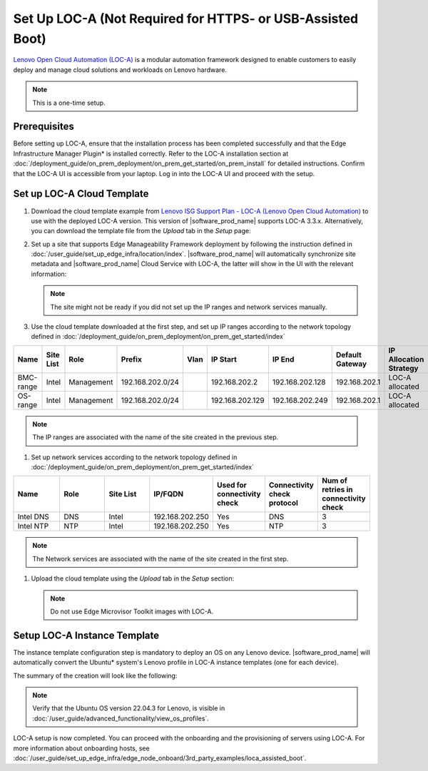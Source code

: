 Set Up LOC-A (Not Required for HTTPS- or USB-Assisted Boot)
===========================================================

`Lenovo Open Cloud Automation (LOC-A) <https://www.lenovo.com/us/en/servers-storage/software/open-cloud-automation/>`_
is a modular automation framework designed to enable customers to easily deploy and manage
cloud solutions and workloads on Lenovo hardware.

.. note::
   This is a one-time setup.

Prerequisites
------------------------------

Before setting up LOC-A, ensure that the installation process has been completed successfully and
that the Edge Infrastructure Manager Plugin* is installed correctly. Refer to the LOC-A installation section at
:doc:`/deployment_guide/on_prem_deployment/on_prem_get_started/on_prem_install` for detailed instructions.
Confirm that the LOC-A UI is accessible from your laptop. Log in into the LOC-A UI and proceed with the setup.

Set up LOC-A Cloud Template
------------------------------

#. Download the cloud template example from
   `Lenovo ISG Support Plan - LOC-A (Lenovo Open Cloud Automation) <https://support.lenovo.com/us/en/solutions/ht509884-loc-a-lenovo-open-cloud-automation-for-vcf>`_
   to use with the deployed LOC-A version. This version of |software_prod_name|\  supports
   LOC-A 3.3.x. Alternatively, you can download the template file from the `Upload`
   tab in the `Setup` page:

   .. image:: ../../images/download-template.png
      :alt: Download the template from LOC-A 3.3
      :width: 750px

#. Set up a site that supports Edge Manageability Framework deployment by following the instruction
   defined in :doc:`/user_guide/set_up_edge_infra/location/index`. |software_prod_name|\  will
   automatically synchronize site metadata and |software_prod_name|\  Cloud Service with
   LOC-A, the latter will show in the UI with the relevant information:

   .. image:: ../../images/loca-site.png
      :alt: Set up a Site that Supports Edge Manageability Framework Deployment
      :width: 750px

   .. note::
      The site might not be ready if you did not set up the IP ranges and network
      services manually.

#. Use the cloud template downloaded at the first step, and set up IP ranges according to
   the network topology defined in :doc:`/deployment_guide/on_prem_deployment/on_prem_get_started/index`

.. list-table::
   :widths: 20, 20, 20, 20, 20, 20, 20, 20, 20
   :header-rows: 1

   * - Name
     - Site List
     - Role
     - Prefix
     - Vlan
     - IP Start
     - IP End
     - Default Gateway
     - IP Allocation Strategy
   * - BMC-range
     - Intel
     - Management
     - 192.168.202.0/24
     -
     - 192.168.202.2
     - 192.168.202.128
     - 192.168.202.1
     - LOC-A allocated
   * - OS-range
     - Intel
     - Management
     - 192.168.202.0/24
     -
     - 192.168.202.129
     - 192.168.202.249
     - 192.168.202.1
     - LOC-A allocated

.. note:: The IP ranges are associated with the name of the site created in the previous step.

#. Set up network services according to
   the network topology defined in :doc:`/deployment_guide/on_prem_deployment/on_prem_get_started/index`

.. list-table::
   :widths: 20, 20, 20, 20, 20, 20, 20
   :header-rows: 1

   * - Name
     - Role
     - Site List
     - IP/FQDN
     - Used for connectivity check
     - Connectivity check protocol
     - Num of retries in connectivity check

   * - Intel DNS
     - DNS
     - Intel
     - 192.168.202.250
     - Yes
     - DNS
     - 3

   * - Intel NTP
     - NTP
     - Intel
     - 192.168.202.250
     - Yes
     - NTP
     - 3

.. note:: The Network services are associated with the name of the site created in the first step.

#. Upload the cloud template using the `Upload` tab in the `Setup` section:

   .. image:: ../../images/upload.png
      :alt: Upload cloud template
      :width: 750px

   .. note:: Do not use Edge Microvisor Toolkit images with LOC-A.

Setup LOC-A Instance Template
------------------------------

The instance template configuration step is mandatory to deploy an OS on any Lenovo device.
|software_prod_name|\  will automatically convert the Ubuntu\* system's Lenovo profile in
LOC-A instance templates (one for each device).

The summary of the creation will look like the following:

.. image:: ../../images/template_end.png
   :alt: Create Instance template
   :width: 750px

.. note:: Verify that the Ubuntu OS version 22.04.3 for Lenovo, is visible in
   :doc:`/user_guide/advanced_functionality/view_os_profiles`.

LOC-A setup is now completed. You can proceed with the onboarding and the provisioning of
servers using LOC-A. For more information about onboarding hosts, see
:doc:`/user_guide/set_up_edge_infra/edge_node_onboard/3rd_party_examples/loca_assisted_boot`.
